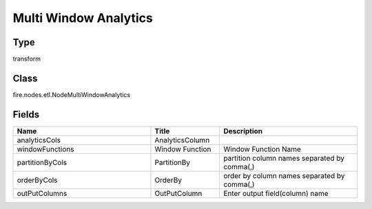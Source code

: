 Multi Window Analytics
=========== 



Type
--------- 

transform

Class
--------- 

fire.nodes.etl.NodeMultiWindowAnalytics

Fields
--------- 

.. list-table::
      :widths: 10 5 10
      :header-rows: 1

      * - Name
        - Title
        - Description
      * - analyticsCols
        - AnalyticsColumn
        - 
      * - windowFunctions
        - Window Function
        - Window Function Name
      * - partitionByCols
        - PartitionBy
        - partition column names separated by comma(,) 
      * - orderByCols
        - OrderBy
        - order by column names separated by comma(,)
      * - outPutColumns
        - OutPutColumn
        - Enter output field(column) name




